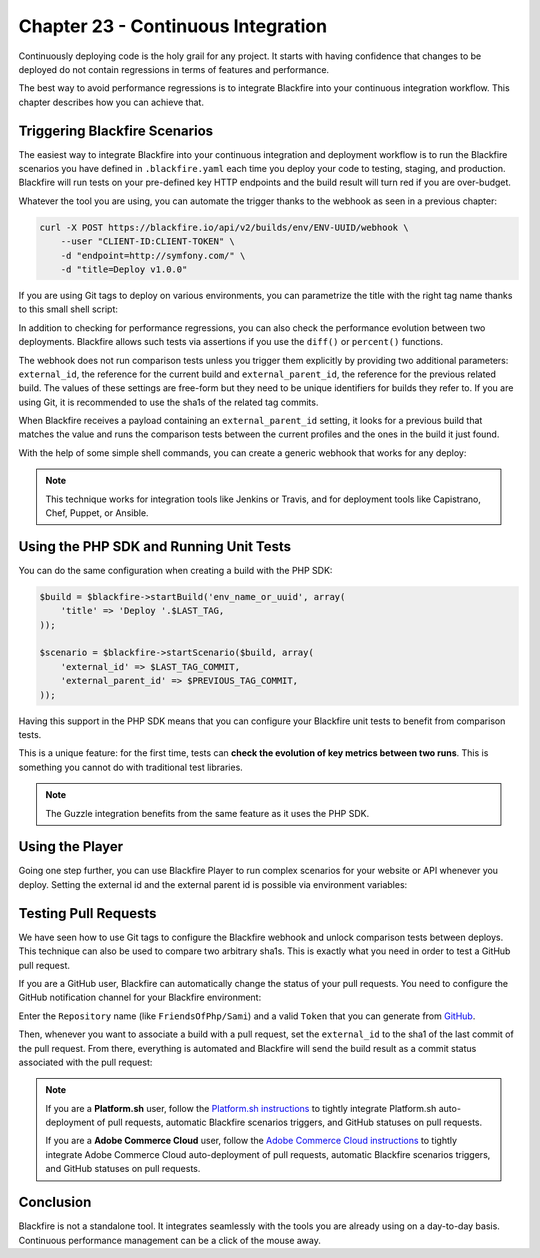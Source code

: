Chapter 23 - Continuous Integration
===================================

Continuously deploying code is the holy grail for any project. It starts with
having confidence that changes to be deployed do not contain regressions in
terms of features and performance.

The best way to avoid performance regressions is to integrate Blackfire into
your continuous integration workflow. This chapter describes how you can
achieve that.

Triggering Blackfire Scenarios
------------------------------

The easiest way to integrate Blackfire into your continuous integration and
deployment workflow is to run the Blackfire scenarios you have defined in
``.blackfire.yaml`` each time you deploy your code to testing, staging, and
production. Blackfire will run tests on your pre-defined key HTTP endpoints and
the build result will turn red if you are over-budget.

Whatever the tool you are using, you can automate the trigger thanks to the
webhook as seen in a previous chapter:

.. code-block:: bash

    curl -X POST https://blackfire.io/api/v2/builds/env/ENV-UUID/webhook \
        --user "CLIENT-ID:CLIENT-TOKEN" \
        -d "endpoint=http://symfony.com/" \
        -d "title=Deploy v1.0.0"

If you are using Git tags to deploy on various environments, you can parametrize
the title with the right tag name thanks to this small shell script:

.. code-block:: bash
    :emphasize-lines: 1,6

    LAST_TAG=`git for-each-ref --format='%(*committerdate:raw)%(committerdate:raw) %(refname:short)' refs/tags | sort -n -r | awk '{ print $3; }' | head -n 1`

    curl -X POST https://blackfire.io/api/v2/builds/env/ENV-UUID/webhook \
        --user "CLIENT-ID:CLIENT-TOKEN" \
        -d "endpoint=http://symfony.com/" \
        -d "title=Deploy $LAST_TAG"

In addition to checking for performance regressions, you can also check the
performance evolution between two deployments. Blackfire allows such tests via
assertions if you use the ``diff()`` or ``percent()`` functions.

The webhook does not run comparison tests unless you trigger them explicitly by
providing two additional parameters: ``external_id``, the reference for the
current build and ``external_parent_id``, the reference for the previous related
build. The values of these settings are free-form but they need to be unique
identifiers for builds they refer to. If you are using Git, it is recommended to
use the sha1s of the related tag commits.

When Blackfire receives a payload containing an ``external_parent_id`` setting, it
looks for a previous build that matches the value and runs the comparison tests
between the current profiles and the ones in the build it just found.

With the help of some simple shell commands, you can create a generic webhook
that works for any deploy:

.. code-block:: bash
    :emphasize-lines: 1-3,8-10

    LAST_TAG=`git for-each-ref --format='%(*committerdate:raw)%(committerdate:raw) %(refname:short)' refs/tags | sort -n -r | awk '{ print $3; }' | head -n 1`
    LAST_TAG_COMMIT=`git for-each-ref --format='%(*committerdate:raw)%(committerdate:raw) %(refname:short) %(*objectname) %(objectname)' refs/tags | sort -n -r | awk '{ print $4; }' | head -n 1`
    PREVIOUS_TAG_COMMIT=`git for-each-ref --format='%(*committerdate:raw)%(committerdate:raw) %(refname:short) %(*objectname) %(objectname)' refs/tags | sort -n -r | awk '{ print $4; }' | head -n 2 | sed '1,1d'`

    curl -X POST https://blackfire.io/api/v2/builds/env/ENV-UUID/webhook \
        --user "CLIENT-ID:CLIENT-TOKEN" \
        -d "endpoint=http://symfony.com/" \
        -d "title=Deploy $LAST_TAG"
        -d "external_id=$LAST_TAG_COMMIT"
        -d "external_parent_id=$PREVIOUS_TAG_COMMIT"

.. note::

    This technique works for integration tools like Jenkins or Travis, and for
    deployment tools like Capistrano, Chef, Puppet, or Ansible.

Using the PHP SDK and Running Unit Tests
----------------------------------------

You can do the same configuration when creating a build with the PHP SDK:

.. code-block:: php

    $build = $blackfire->startBuild('env_name_or_uuid', array(
        'title' => 'Deploy '.$LAST_TAG,
    ));

    $scenario = $blackfire->startScenario($build, array(
        'external_id' => $LAST_TAG_COMMIT,
        'external_parent_id' => $PREVIOUS_TAG_COMMIT,
    ));

Having this support in the PHP SDK means that you can configure your Blackfire
unit tests to benefit from comparison tests.

This is a unique feature: for the first time, tests can **check the evolution
of key metrics between two runs**. This is something you cannot do with
traditional test libraries.

.. note::

    The Guzzle integration benefits from the same feature as it uses the PHP
    SDK.

Using the Player
----------------

Going one step further, you can use Blackfire Player to run complex scenarios
for your website or API whenever you deploy. Setting the external id and the
external parent id is possible via environment variables:

.. code-block:: bash
    :emphasize-lines: 1,2

    BLACKFIRE_EXTERNAL_ID=$LAST_TAG_COMMIT \
    BLACKFIRE_EXTERNAL_PARENT_ID=$PREVIOUS_TAG_COMMIT \
    blackfire-player run tests.bkf -vvv --blackfire-env=ENV-UUID

Testing Pull Requests
---------------------

We have seen how to use Git tags to configure the Blackfire webhook and unlock
comparison tests between deploys. This technique can also be used to compare two
arbitrary sha1s. This is exactly what you need in order to test a GitHub pull
request.

If you are a GitHub user, Blackfire can automatically change the status of your
pull requests. You need to configure the GitHub notification channel for your
Blackfire environment:

.. image:: ../../../images/book/github-notifier-config.png
    :width: 400px
    :align: center

Enter the ``Repository`` name (like ``FriendsOfPhp/Sami``) and a valid
``Token`` that you can generate from `GitHub
<https://github.com/settings/tokens/new>`_.

Then, whenever you want to associate a build with a pull request, set the
``external_id`` to the sha1 of the last commit of the pull request. From there,
everything is automated and Blackfire will send the build result as a commit
status associated with the pull request:

.. image:: ../../../images/book/github-notifier-example.png
    :width: 400px
    :align: center

.. note::

    If you are a **Platform.sh** user, follow the `Platform.sh instructions
    <https://docs.blackfire.io/integrations/paas/platformsh>`_ to tightly
    integrate Platform.sh auto-deployment of pull requests, automatic Blackfire
    scenarios triggers, and GitHub statuses on pull requests.

    If you are a **Adobe Commerce Cloud** user, follow the `Adobe Commerce Cloud
    instructions <https://docs.blackfire.io/php/integrations/magento>`_
    to tightly integrate Adobe Commerce Cloud auto-deployment of pull requests,
    automatic Blackfire scenarios triggers, and GitHub statuses on pull
    requests.

Conclusion
----------

Blackfire is not a standalone tool. It integrates seamlessly with the tools you
are already using on a day-to-day basis. Continuous performance management can
be a click of the mouse away.
